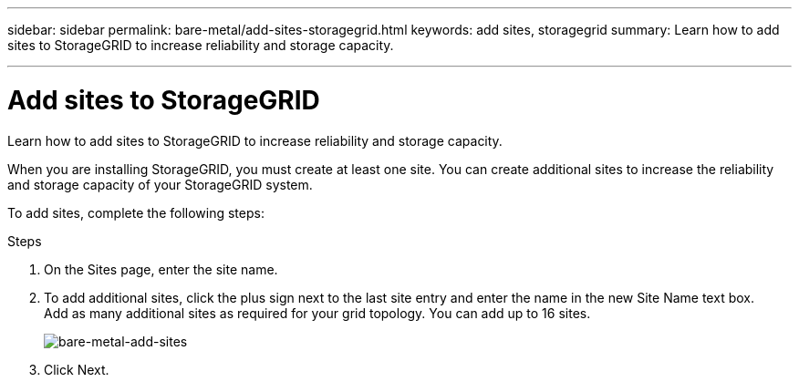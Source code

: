 ---
sidebar: sidebar
permalink: bare-metal/add-sites-storagegrid.html
keywords: add sites, storagegrid
summary: Learn how to add sites to StorageGRID to increase reliability and storage capacity.

---

= Add sites to StorageGRID
:hardbreaks:
:nofooter:
:icons: font
:linkattrs:
:imagesdir: ../media/

[.lead]
Learn how to add sites to StorageGRID to increase reliability and storage capacity.

When you are installing StorageGRID, you must create at least one site. You can create additional sites to increase the reliability and storage capacity of your StorageGRID system.

To add sites, complete the following steps:

.Steps
. On the Sites page, enter the site name.
. To add additional sites, click the plus sign next to the last site entry and enter the name in the new Site Name text box.
Add as many additional sites as required for your grid topology. You can add up to 16 sites.
+
image:bare-metal-add-sites.png[bare-metal-add-sites]
+
. Click Next.